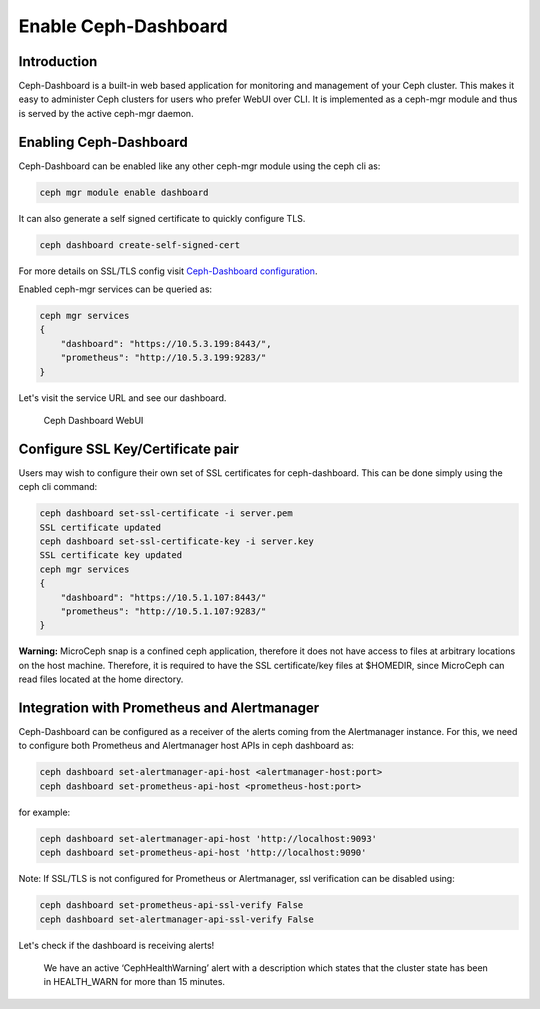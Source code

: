 Enable Ceph-Dashboard
=====================

Introduction
------------

Ceph-Dashboard is a built-in web based application for monitoring and management of your Ceph cluster. This makes it easy to administer Ceph clusters for users who prefer WebUI over CLI. It is implemented as a ceph-mgr module and thus is served by the active ceph-mgr daemon.

Enabling Ceph-Dashboard
-----------------------

Ceph-Dashboard can be enabled like any other ceph-mgr module using the ceph cli as:

..  code-block:: none

    ceph mgr module enable dashboard

It can also generate a self signed certificate to quickly configure TLS.

..  code-block:: none

    ceph dashboard create-self-signed-cert

For more details on SSL/TLS config visit `Ceph-Dashboard configuration <https://docs.ceph.com/en/quincy/mgr/dashboard/#configuration>`_.

Enabled ceph-mgr services can be queried as:

..  code-block:: none

    ceph mgr services
    {
        "dashboard": "https://10.5.3.199:8443/",
        "prometheus": "http://10.5.3.199:9283/"
    }

Let's visit the service URL and see our dashboard.

.. figure:: assets/dashboard.jpeg

  Ceph Dashboard WebUI

Configure SSL Key/Certificate pair
----------------------------------

Users may wish to configure their own set of SSL certificates for ceph-dashboard. This can be done simply using the ceph cli command:

..  code-block:: none

    ceph dashboard set-ssl-certificate -i server.pem 
    SSL certificate updated
    ceph dashboard set-ssl-certificate-key -i server.key
    SSL certificate key updated
    ceph mgr services
    {
        "dashboard": "https://10.5.1.107:8443/"
        "prometheus": "http://10.5.1.107:9283/"
    }

**Warning:** MicroCeph snap is a confined ceph application, therefore it does not have access to files at arbitrary locations on the host machine. Therefore, it is required to have the SSL certificate/key files at $HOMEDIR, since MicroCeph can read files located at the home directory. 

Integration with Prometheus and Alertmanager
--------------------------------------------

Ceph-Dashboard can be configured as a receiver of the alerts coming from the Alertmanager instance. For this, we need to configure both Prometheus and Alertmanager host APIs in ceph dashboard as:

..  code-block:: none

    ceph dashboard set-alertmanager-api-host <alertmanager-host:port>
    ceph dashboard set-prometheus-api-host <prometheus-host:port>

for example:

..  code-block:: none

    ceph dashboard set-alertmanager-api-host 'http://localhost:9093'
    ceph dashboard set-prometheus-api-host 'http://localhost:9090'

Note:
If SSL/TLS is not configured for Prometheus or Alertmanager, ssl verification can be disabled using:

..  code-block:: none

    ceph dashboard set-prometheus-api-ssl-verify False
    ceph dashboard set-alertmanager-api-ssl-verify False

Let's check if the dashboard is receiving alerts!

.. figure:: assets/dashboard_monitoring.jpeg

  We have an active ‘CephHealthWarning’ alert with a description which states that the cluster state has been in HEALTH_WARN for more than 15 minutes.


